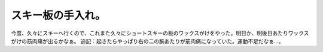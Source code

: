 ﻿スキー板の手入れ。
##################


今度、久々にスキーへ行くので、これまた久々にショートスキーの板のワックスがけをやった。明日か、明後日あたりワックスがけの筋肉痛が出るかなぁ。
追記：起きたらやっぱり右の二の腕あたりが筋肉痛になっていた。運動不足だなぁ…。



.. author:: mkouhei
.. categories:: 生活, 
.. tags::


